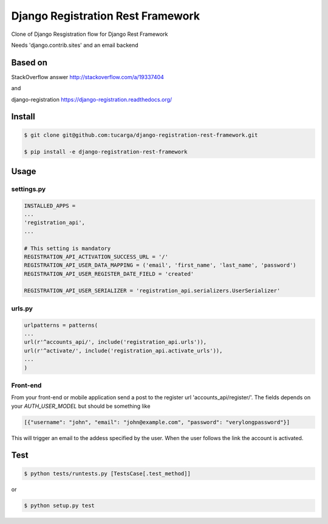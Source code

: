 ====================================
 Django Registration Rest Framework
====================================
Clone of Django Resgistration flow for Django Rest Framework

Needs 'django.contrib.sites' and an email backend

Based on
========

StackOverflow answer http://stackoverflow.com/a/19337404

and

django-registration https://django-registration.readthedocs.org/

Install
=======

.. code-block::

    $ git clone git@github.com:tucarga/django-registration-rest-framework.git

    $ pip install -e django-registration-rest-framework

Usage
=====

settings.py
-----------

.. code-block:: python

    INSTALLED_APPS =
    ...
    'registration_api',
    ...

    # This setting is mandatory
    REGISTRATION_API_ACTIVATION_SUCCESS_URL = '/'
    REGISTRATION_API_USER_DATA_MAPPING = ('email', 'first_name', 'last_name', 'password')
    REGISTRATION_API_USER_REGISTER_DATE_FIELD = 'created'

    REGISTRATION_API_USER_SERIALIZER = 'registration_api.serializers.UserSerializer'


urls.py
-------

.. code-block:: python

    urlpatterns = patterns(
    ...
    url(r'^accounts_api/', include('registration_api.urls')),
    url(r'^activate/', include('registration_api.activate_urls')),
    ...
    )

Front-end
---------
From your front-end or mobile application send a post to the register
url 'accounts_api/register/'. The fields depends on your `AUTH_USER_MODEL` but should be
something like

.. code-block:: json

  [{"username": "john", "email": "john@example.com", "password": "verylongpassword"}]

This will trigger an email to the addess specified by the user. When
the user follows the link the account is activated.


Test
====
.. code-block::

    $ python tests/runtests.py [TestsCase[.test_method]]

or

.. code-block::

    $ python setup.py test
